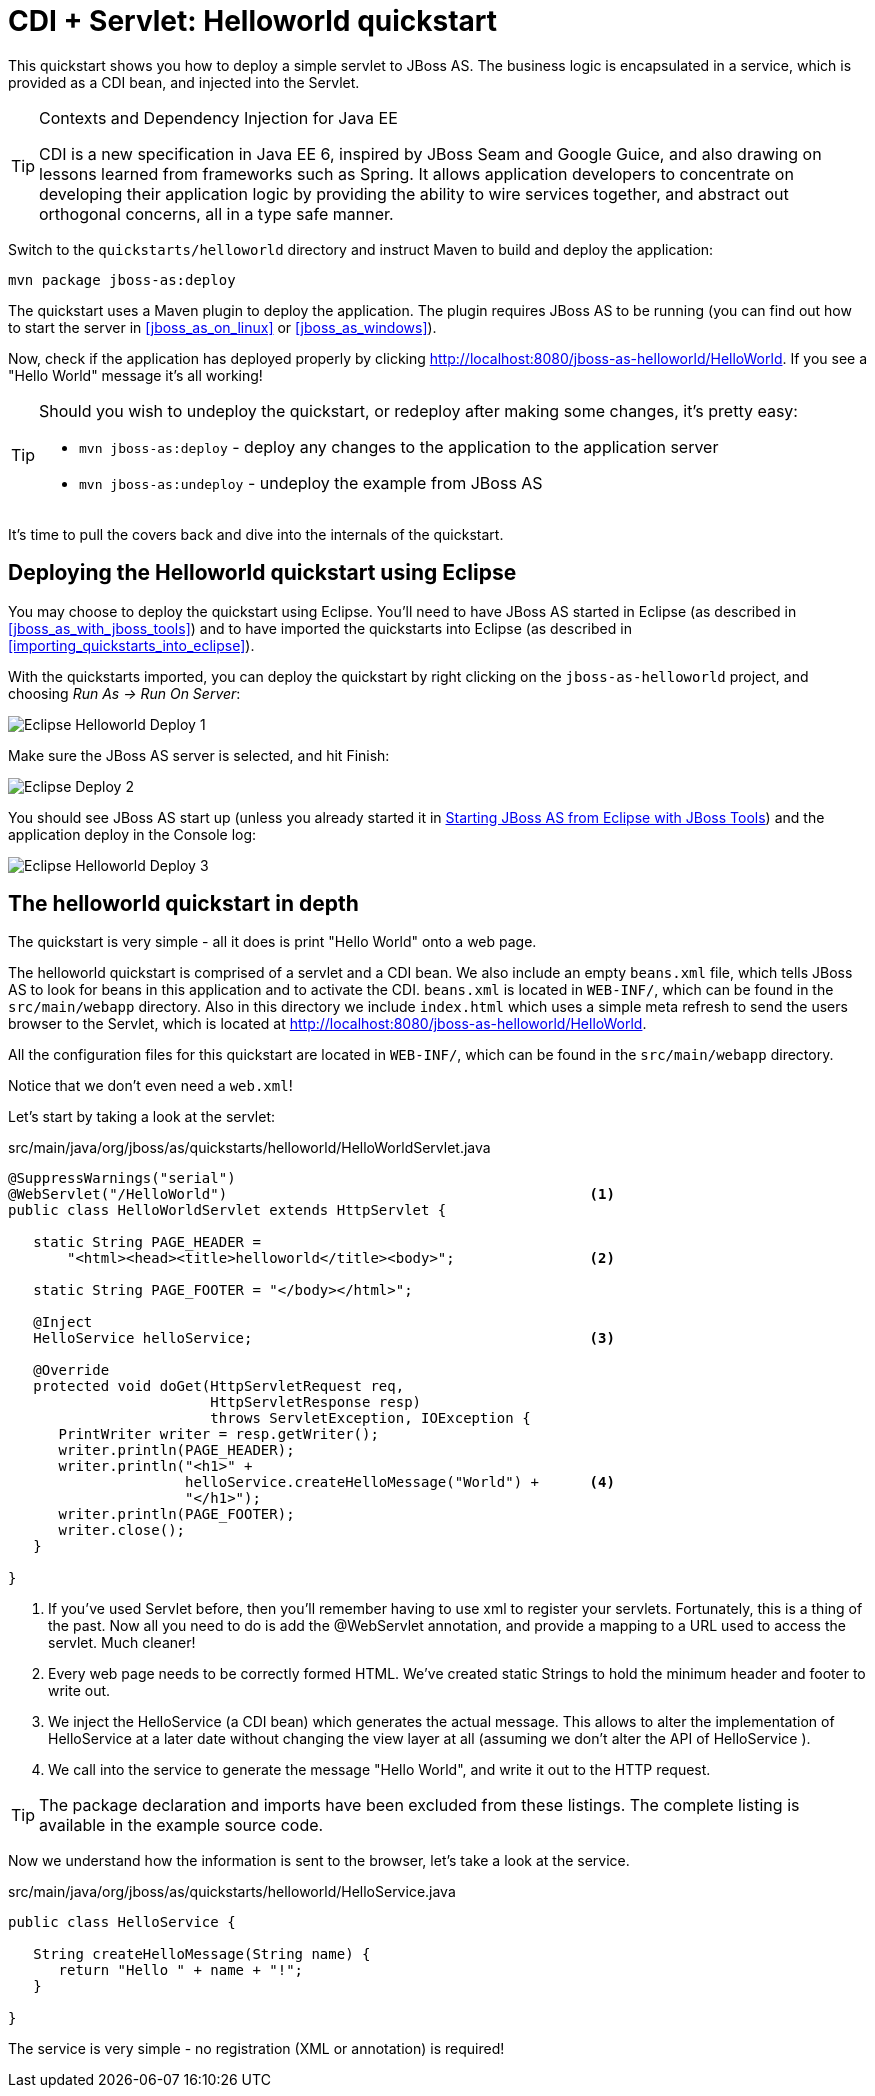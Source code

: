 CDI + Servlet: Helloworld quickstart
====================================

This quickstart shows you how to deploy a simple servlet to JBoss AS. The business logic is encapsulated in a service, which is provided as a CDI bean, and injected into the Servlet.


[TIP]
.Contexts and Dependency Injection for Java EE
========================================================================
CDI is a new specification in Java EE 6, inspired by JBoss Seam and 
Google Guice, and also drawing on lessons learned from frameworks such 
as Spring. It allows application developers to concentrate on developing
their application logic by providing the ability to wire services 
together, and abstract out orthogonal concerns, all in a type safe 
manner.
========================================================================

Switch to the `quickstarts/helloworld` directory and instruct Maven to build and deploy the application: 

    mvn package jboss-as:deploy

The quickstart uses a Maven plugin to deploy the application. The plugin requires JBoss AS to be running (you can find out how to start the server in xref:jboss_as_on_linux[] or xref:jboss_as_windows[]). 

Now, check if the application has deployed properly by clicking http://localhost:8080/jboss-as-helloworld/HelloWorld. If you see a "Hello World" message it's all working! 

[TIP]
========================================================================
Should you wish to undeploy the quickstart, or redeploy after making 
some changes, it's pretty easy:

* `mvn jboss-as:deploy` - deploy any changes to the application to the
  application server 

* `mvn jboss-as:undeploy` - undeploy the example from JBoss AS 
========================================================================

It's time to pull the covers back and dive into the internals of the quickstart.

Deploying the Helloworld quickstart using Eclipse
-------------------------------------------------

You may choose to deploy the quickstart using Eclipse. You'll need to have JBoss AS started in Eclipse (as described  in xref:jboss_as_with_jboss_tools[]) and to have imported the quickstarts into Eclipse (as described in xref:importing_quickstarts_into_eclipse[]). 

With the quickstarts imported, you can deploy the quickstart by right clicking on the `jboss-as-helloworld` project, and choosing _Run As -> Run On Server_: 

image:gfx/Eclipse_Helloworld_Deploy_1.jpg[]

Make sure the JBoss AS server is selected, and hit Finish:
 
image:gfx/Eclipse_Deploy_2.jpg[]

You should see JBoss AS start up (unless you already started it in xref:jboss_as_with_jboss_tools[Starting JBoss AS from Eclipse with JBoss Tools]) and the application deploy in the Console log: 

image:gfx/Eclipse_Helloworld_Deploy_3.jpg[]


The helloworld quickstart in depth
----------------------------------

The quickstart is very simple - all it does is print "Hello World" onto a web page.

The helloworld quickstart is comprised of a servlet and a CDI bean. We also include an empty `beans.xml` file, which tells JBoss AS to look for beans in this application and to activate the CDI. `beans.xml` is located in `WEB-INF/`, which can be found in the `src/main/webapp` directory. Also in this directory we include `index.html` which uses a simple meta refresh to send the users browser to the Servlet, which is located at http://localhost:8080/jboss-as-helloworld/HelloWorld.

All the configuration files for this quickstart are located in `WEB-INF/`, which can be found in the `src/main/webapp` directory.

Notice that we don't even need a `web.xml`!

Let's start by taking a look at the servlet:

.src/main/java/org/jboss/as/quickstarts/helloworld/HelloWorldServlet.java
[source,java]
------------------------------------------------------------------------
@SuppressWarnings("serial")
@WebServlet("/HelloWorld")                                           <1> 
public class HelloWorldServlet extends HttpServlet {

   static String PAGE_HEADER = 
       "<html><head><title>helloworld</title><body>";                <2>

   static String PAGE_FOOTER = "</body></html>";

   @Inject
   HelloService helloService;                                        <3>

   @Override
   protected void doGet(HttpServletRequest req, 
                        HttpServletResponse resp) 
                        throws ServletException, IOException {
      PrintWriter writer = resp.getWriter();
      writer.println(PAGE_HEADER);
      writer.println("<h1>" + 
                     helloService.createHelloMessage("World") +      <4>
                     "</h1>");
      writer.println(PAGE_FOOTER);
      writer.close();
   }

}
------------------------------------------------------------------------
<1> If you've used Servlet before, then you'll remember having to use xml to register your servlets. Fortunately, this is a thing of the past. Now all you need to do is add the @WebServlet annotation, and provide a mapping to a URL used to access the servlet. Much cleaner! 
<2> Every web page needs to be correctly formed HTML. We've created static Strings to hold the minimum header and footer to write out.
<3> We inject the HelloService (a CDI bean) which generates the actual message. This allows to alter the implementation of HelloService at a later date without changing the view layer at all (assuming we don't alter the API of HelloService ). 
<4> We call into the service to generate the message "Hello World", and write it out to the HTTP request.

[TIP]
========================================================================
The package declaration and imports have been excluded from these 
listings. The complete listing is available in the example source code. 
========================================================================

Now we understand how the information is sent to the browser, let's take a look at the service.

.src/main/java/org/jboss/as/quickstarts/helloworld/HelloService.java
------------------------------------------------------------------------
public class HelloService {

   String createHelloMessage(String name) {
      return "Hello " + name + "!";
   }

}
------------------------------------------------------------------------

The service is very simple - no registration (XML or annotation) is required!

